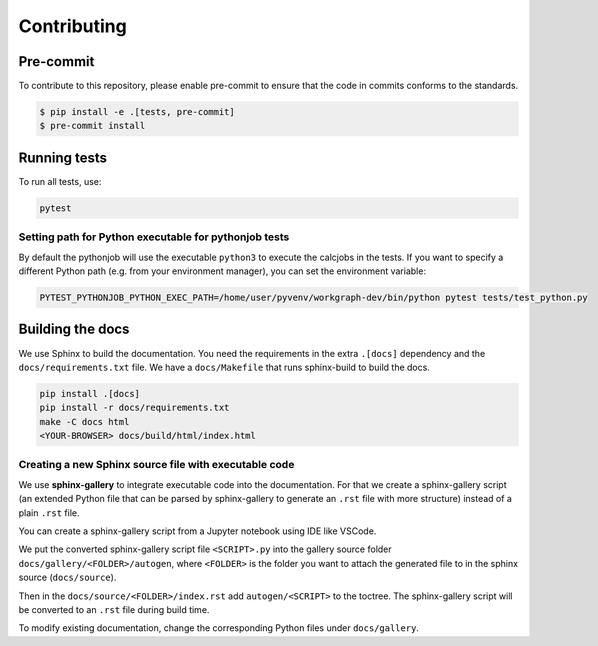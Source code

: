 ======================
Contributing
======================

Pre-commit
==========

To contribute to this repository, please enable pre-commit to ensure that the
code in commits conforms to the standards.

.. code-block:: console

    $ pip install -e .[tests, pre-commit]
    $ pre-commit install


Running tests
=============

To run all tests, use:

.. code-block:: console

    pytest


Setting path for Python executable for pythonjob tests
------------------------------------------------------

By default the pythonjob will use the executable ``python3`` to execute the
calcjobs in the tests. If you want to specify a different Python path
(e.g. from your environment manager), you can set the environment variable:

.. code-block:: console

    PYTEST_PYTHONJOB_PYTHON_EXEC_PATH=/home/user/pyvenv/workgraph-dev/bin/python pytest tests/test_python.py


Building the docs
=================

We use Sphinx to build the documentation. You need the requirements in the
extra ``.[docs]`` dependency and the ``docs/requirements.txt`` file.
We have a ``docs/Makefile`` that runs sphinx-build to build the docs.

.. code-block:: console

    pip install .[docs]
    pip install -r docs/requirements.txt
    make -C docs html
    <YOUR-BROWSER> docs/build/html/index.html


Creating a new Sphinx source file with executable code
------------------------------------------------------

We use **sphinx-gallery** to integrate executable code into the documentation.
For that we create a sphinx-gallery script (an extended Python file that can be
parsed by sphinx-gallery to generate an ``.rst`` file with more structure)
instead of a plain ``.rst`` file.

You can create a sphinx-gallery script from a Jupyter notebook using IDE like VSCode.

We put the converted sphinx-gallery script file ``<SCRIPT>.py`` into the gallery
source folder ``docs/gallery/<FOLDER>/autogen``, where ``<FOLDER>`` is the
folder you want to attach the generated file to in the sphinx source
(``docs/source``).

Then in the ``docs/source/<FOLDER>/index.rst`` add ``autogen/<SCRIPT>`` to the
toctree. The sphinx-gallery script will be converted to an ``.rst`` file during
build time.

To modify existing documentation, change the corresponding Python files under
``docs/gallery``.
